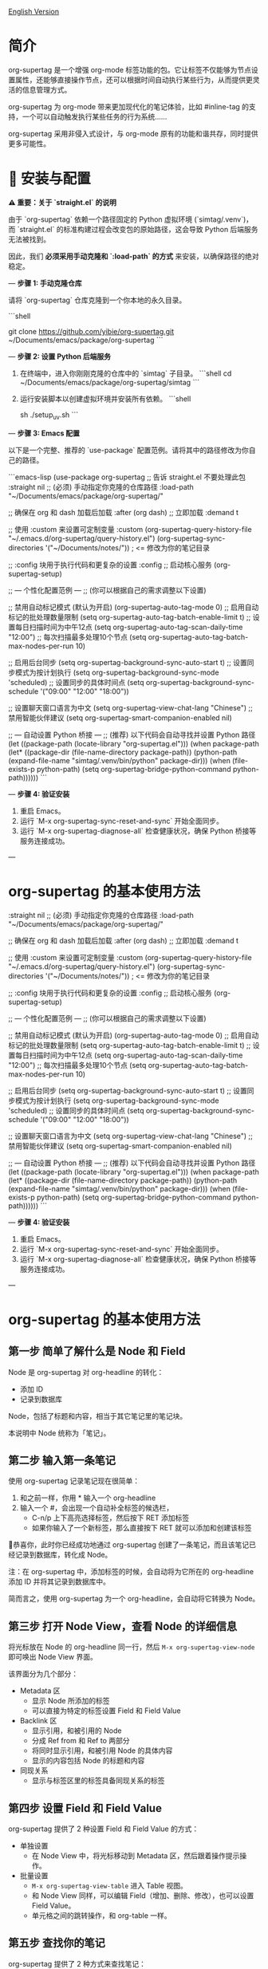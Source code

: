 [[file:README.org][English Version]]

* 简介

org-supertag 是一个增强 org-mode 标签功能的包。它让标签不仅能够为节点设置属性，还能够直接操作节点，还可以根据时间自动执行某些行为，从而提供更灵活的信息管理方式。

org-supertag 为 org-mode 带来更加现代化的笔记体验，比如 #inline-tag 的支持，一个可以自动触发执行某些任务的行为系统……

org-supertag 采用非侵入式设计，与 org-mode 原有的功能和谐共存，同时提供更多可能性。

* 🚀 安装与配置

**⚠️ 重要：关于 `straight.el` 的说明**

由于 `org-supertag` 依赖一个路径固定的 Python 虚拟环境 (`simtag/.venv`)，而 `straight.el` 的标准构建过程会改变包的原始路径，这会导致 Python 后端服务无法被找到。

因此，我们 **必须采用手动克隆和 `:load-path` 的方式** 来安装，以确保路径的绝对稳定。

---
**步骤 1: 手动克隆仓库**

请将 `org-supertag` 仓库克隆到一个你本地的永久目录。

```shell
# 你可以选择任何你喜欢的路径，例如 ~/Documents/emacs/packages/
git clone https://github.com/yibie/org-supertag.git ~/Documents/emacs/package/org-supertag
```

---
**步骤 2: 设置 Python 后端服务**

1.  在终端中，进入你刚刚克隆的仓库中的 `simtag` 子目录。
    ```shell
    cd ~/Documents/emacs/package/org-supertag/simtag
    ```

2.  运行安装脚本以创建虚拟环境并安装所有依赖。
    ```shell
    # 推荐使用 uv (更快)
    sh ./setup_uv.sh
    ```

---
**步骤 3: Emacs 配置**

以下是一个完整、推荐的 `use-package` 配置范例。请将其中的路径修改为你自己的路径。

```emacs-lisp
(use-package org-supertag
  ;; 告诉 straight.el 不要处理此包
  :straight nil
  ;; (必须) 手动指定你克隆的仓库路径
  :load-path "~/Documents/emacs/package/org-supertag/"

  ;; 确保在 org 和 dash 加载后加载
  :after (org dash)
  ;; 立即加载
  :demand t

  ;; 使用 :custom 来设置可定制变量
  :custom
  (org-supertag-query-history-file "~/.emacs.d/org-supertag/query-history.el")
  (org-supertag-sync-directories '("~/Documents/notes/")) ; <= 修改为你的笔记目录

  ;; :config 块用于执行代码和更复杂的设置
  :config
  ;; 启动核心服务
  (org-supertag-setup)

  ;; --- 个性化配置范例 ---
  ;; (你可以根据自己的需求调整以下设置)

  ;; 禁用自动标记模式 (默认为开启)
  (org-supertag-auto-tag-mode 0)
  ;; 启用自动标记的批处理数量限制
  (setq org-supertag-auto-tag-batch-enable-limit t)
  ;; 设置每日扫描时间为中午12点
  (setq org-supertag-auto-tag-scan-daily-time "12:00")
  ;; 每次扫描最多处理10个节点
  (setq org-supertag-auto-tag-batch-max-nodes-per-run 10)

  ;; 启用后台同步
  (setq org-supertag-background-sync-auto-start t)
  ;; 设置同步模式为按计划执行
  (setq org-supertag-background-sync-mode 'scheduled)
  ;; 设置同步的具体时间点
  (setq org-supertag-background-sync-schedule '("09:00" "12:00" "18:00"))

  ;; 设置聊天窗口语言为中文
  (setq org-supertag-view-chat-lang "Chinese")
  ;; 禁用智能伙伴建议
  (setq org-supertag-smart-companion-enabled nil)

  ;; --- 自动设置 Python 桥接 ---
  ;; (推荐) 以下代码会自动寻找并设置 Python 路径
  (let ((package-path (locate-library "org-supertag.el")))
    (when package-path
      (let* ((package-dir (file-name-directory package-path))
             (python-path (expand-file-name "simtag/.venv/bin/python" package-dir)))
        (when (file-exists-p python-path)
          (setq org-supertag-bridge-python-command python-path))))))
```

---
**步骤 4: 验证安装**

1.  重启 Emacs。
2.  运行 `M-x org-supertag-sync-reset-and-sync` 开始全面同步。
3.  运行 `M-x org-supertag-diagnose-all` 检查健康状况，确保 Python 桥接等服务连接成功。

---
* org-supertag 的基本使用方法
  :straight nil
  ;; (必须) 手动指定你克隆的仓库路径
  :load-path "~/Documents/emacs/package/org-supertag/"

  ;; 确保在 org 和 dash 加载后加载
  :after (org dash)
  ;; 立即加载
  :demand t

  ;; 使用 :custom 来设置可定制变量
  :custom
  (org-supertag-query-history-file "~/.emacs.d/org-supertag/query-history.el")
  (org-supertag-sync-directories '("~/Documents/notes/")) ; <= 修改为你的笔记目录

  ;; :config 块用于执行代码和更复杂的设置
  :config
  ;; 启动核心服务
  (org-supertag-setup)

  ;; --- 个性化配置范例 ---
  ;; (你可以根据自己的需求调整以下设置)

  ;; 禁用自动标记模式 (默认为开启)
  (org-supertag-auto-tag-mode 0)
  ;; 启用自动标记的批处理数量限制
  (setq org-supertag-auto-tag-batch-enable-limit t)
  ;; 设置每日扫描时间为中午12点
  (setq org-supertag-auto-tag-scan-daily-time "12:00")
  ;; 每次扫描最多处理10个节点
  (setq org-supertag-auto-tag-batch-max-nodes-per-run 10)

  ;; 启用后台同步
  (setq org-supertag-background-sync-auto-start t)
  ;; 设置同步模式为按计划执行
  (setq org-supertag-background-sync-mode 'scheduled)
  ;; 设置同步的具体时间点
  (setq org-supertag-background-sync-schedule '("09:00" "12:00" "18:00"))

  ;; 设置聊天窗口语言为中文
  (setq org-supertag-view-chat-lang "Chinese")
  ;; 禁用智能伙伴建议
  (setq org-supertag-smart-companion-enabled nil)

  ;; --- 自动设置 Python 桥接 ---
  ;; (推荐) 以下代码会自动寻找并设置 Python 路径
  (let ((package-path (locate-library "org-supertag.el")))
    (when package-path
      (let* ((package-dir (file-name-directory package-path))
             (python-path (expand-file-name "simtag/.venv/bin/python" package-dir)))
        (when (file-exists-p python-path)
          (setq org-supertag-bridge-python-command python-path))))))
```

---
**步骤 4: 验证安装**

1.  重启 Emacs。
2.  运行 `M-x org-supertag-sync-reset-and-sync` 开始全面同步。
3.  运行 `M-x org-supertag-diagnose-all` 检查健康状况，确保 Python 桥接等服务连接成功。

---
* org-supertag 的基本使用方法
** 第一步 简单了解什么是 Node 和 Field
Node 是 org-supertag 对 org-headline 的转化：
- 添加 ID
- 记录到数据库

Node，包括了标题和内容，相当于其它笔记里的笔记块。

本说明中 Node 统称为「笔记」。
** 第二步 输入第一条笔记

使用 org-supertag 记录笔记现在很简单：

1. 和之前一样，你用 * 输入一个 org-headline
2. 输入一个 #，会出现一个自动补全标签的候选栏，
   - C-n/p 上下高亮选择标签，然后按下 RET 添加标签
   - 如果你输入了一个新标签，那么直接按下 RET 就可以添加和创建该标签

🎉恭喜你，此时你已经成功地通过 org-supertag 创建了一条笔记，而且该笔记已经记录到数据库，转化成 Node。

注：在 org-supertag 中，添加标签的时候，会自动将为它所在的 org-headline 添加 ID 并将其记录到数据库中。

简而言之，使用 org-supertag 为一个 org-headline，会自动将它转换为 Node。

** 第三步 打开 Node View，查看 Node 的详细信息

将光标放在 Node 的 org-headline 同一行，然后 ~M-x org-supertag-view-node~ 即可唤出 Node View 界面。

该界面分为几个部分：
- Metadata 区
  - 显示 Node 所添加的标签
  - 可以直接为特定的标签设置 Field 和 Field Value
- Backlink 区
  - 显示引用，和被引用的 Node
  - 分成 Ref from 和 Ref to 两部分
  - 将同时显示引用，和被引用 Node 的具体内容
  - 显示的内容包括 Node 的标题和内容
- 同现关系
  - 显示与标签区里的标签具备同现关系的标签
    
** 第四步 设置 Field 和 Field Value

org-supertag 提供了 2 种设置 Field 和 Field Value 的方式：

- 单独设置
  - 在 Node View 中，将光标移动到 Metadata 区，然后跟着操作提示操作。

- 批量设置
  - ~M-x org-supertag-view-table~ 进入 Table 视图。
  - 和 Node View 同样，可以编辑 Field（增加、删除、修改），也可以设置 Field Value。
  - 单元格之间的跳转操作，和 org-table 一样。

** 第五步 查找你的笔记

org-supertag 提供了 2 种方式来查找笔记： 

~M-x org-supertag-node-find~
- 将在 minibuffer 直接显示一个候选栏
- 在所选择的笔记上按下 RET 则直接跳转到该笔记所在的具体位置

~M-x org-supertag-query~
- 在 minibuffer 输入你要检索的关键词
  - org-supertag 会记录你使用过的关键词，方便你重复使用
  - 支持多个关键词检索，关键词之间需要使用空格隔开
- ~org-supertag-query~ 的检索范围：
  - org-headlines, tags, 以及 field values

*** S-expression 查询引擎
org-supertag 现在支持通过 Org Babel 块进行强大的 S-expression 查询，提供高级过滤和动态表格输出功能。

**** 基本用法
创建一个语言为 `org-supertag-query` 的源代码块：

#+begin_src org-supertag-query :results raw
(tag "project")
#+end_src

**** 查询操作符
- **标签查询**: `(tag "TAG_NAME")` - 查找具有特定标签的节点
- **字段查询**: `(field "FIELD_NAME" "VALUE")` - 查找具有特定字段值的节点
- **逻辑操作符**: 
  - `(and QUERY1 QUERY2)` - 两个条件都必须为真
  - `(or QUERY1 QUERY2)` - 任一条件为真即可
  - `(not QUERY)` - 排除匹配查询的节点
- **基于时间的查询**:
  - `(after "DATE")` - 在指定日期之后创建的节点
  - `(before "DATE")` - 在指定日期之前创建的节点
  - `(between "START_DATE" "END_DATE")` - 在两个日期之间创建的节点
  - 日期格式支持绝对日期 ("2024-01-01") 和相对日期 ("-7d", "+1m", "now")

**** 动态表格输出
查询结果以动态 Org 表格形式显示：
- 第一列：可点击的节点链接（节点标题）
- 第二列：关联的标签
- 附加列：为查询中指定的字段动态添加

**** 交互式查询块插入
使用 `M-x org-supertag-insert-query-block` 在当前位置快速插入预格式化的查询块。

**** 查询示例
#+begin_src org-supertag-query :results raw
;; 查找所有状态为 "On-going" 的项目节点
(and (tag "project") (field "Status" "On-going"))

;; 查找最近 7 天创建的节点
(after "-7d")

;; 查找具有 "project" 标签但状态不是 "Canceled" 的节点
(and (tag "project") (not (field "Status" "Canceled")))
#+end_src

** 第六步 移动你的笔记
~M-x org-supertag-node-move~
- 首先在 minibuffer 里选择目标文件
- 然后选择该笔记的移动位置
- 按下 RET 确认

~org-supertag-node-move~ 可以批量移动多个笔记，只需要高亮多个笔记，然后执行该命令即可。

** 第七步 与知识库对话
~M-x org-supertag-view-chat-open~

- 启动对话界面之后，直接输入关键字，LLM 将根据 RAG 返回的信息进行回复
- 默认对话，相当于一个 RAG 检索结果
  - 展开 Context 里面是 RAG 所返回的结果
- **增强的命令系统**：多种使用命令的方式：
  - **直接命令选择**：`C-c /` 显示命令菜单并选择
  - **智能斜杠**：`/` 插入斜杠并可选择显示命令菜单
  - **命令帮助**：`C-c C-h` 查看所有可用命令
- **智能命令模式**：命令可以带参数立即执行
  - `/bs 微软` → 切换到 bs 模式并立即执行，将"微软"作为输入
  - 后续对话保持在选定模式，直到使用 `/default` 切换
- 输入 /commands 看当前有什么命令
  - 直接输入命令，将进入对应的对话模式
- 输入 /define 可以自定义对话模式
  - **支持多种格式**：
    - `/define name "prompt content"`
    - `/define name`（空提示）
    - `/define "name" "prompt"`（双引号格式）
  - 语法验证和有用的错误消息

* org-supertag 的重要工作机制
** 标签的 Extend 机制
~M-x org-supertag-tag-set-extends~

我们总能碰上很多标签，它们之间存在一些共性，典型例子如形式不同的人际关系：同事、朋友、合作伙伴、供应商等等。他们应当用不同的标签标记，然而，Field 里面的信息则存在很强的共性。

它们可能都需要设置如下属性：

```
- 联系方式
- 公司
- 职位
- 生日
- 备注
```

然而，如果每次都要手动设置这些 Field，那将是一件非常麻烦的事情。所以，在 org-supertag 4.2.0 版本中，我们引入了标签的 Extend 机制。让一个标签，可以从另外一个标签中继承 Field。

举个例子：定义 #person 标签拥有 Name 和 Email 字段。当 #student 标签 Extend #person 时，#student 自动获得 Name 和 Email 字段，同时可以定义自己特有的 StudentID 字段。这样，一个 #student 节点就同时拥有 Name, Email, 和 StudentID。

** 多种视图，多种用法
*** Discovery View 
~M-x org-supertag-view-discover~

- 提供基于标签的发现机制，在浏览知识库的时候，提供探索感
- 可添加多个标签作为过滤条件
- 可动态添加、删除过滤条件

[[./picture/figure13.gif]]

*** Kanaban View
~M-x org-supertag-view-kanban~

- 按照一个标签的 Field 和 Field Value 自动生成一个多列视图，与 Trello 类似
- 笔记以卡片的方式呈现
- 移动卡片：可以直接在卡片上按下 h/l 左右移动卡片，或 RET 修改对应的 Field Value

⚠️暂时还只能按照一个标签中的一个 Field 生成列
⚠️由于是通过字符生成边框，因此如果列太多，超过了当前 Emacs 窗体的宽度，会破坏样式。我不知道如何解决这个问题，如果有人有经验，可以教教我吗？谢谢🙏。

*** Table View
上文已经提到，这里不再赘述。
*** Column View
~M-x org-supertag-view-column~

- 同时比较不同标签组合下的节点，直观分析差异
- 动态添加或删除比较列，满足多样化需求
- 支持向列中添加额外标签，深化比较维度
- 全键盘支持

[[./picture/figure15.gif]]

** 高级查询功能

org-supertag 提供强大的查询功能，超越简单的关键词搜索，支持复杂的数据过滤和分析。

*** S-expression 查询引擎
S-expression 查询引擎允许您使用类似 Lisp 的语法创建复杂查询：

**** 复杂查询示例
#+begin_src org-supertag-query :results raw
;; 查找所有未完成的高优先级项目
(and (tag "project") 
     (field "Priority" "High") 
     (not (field "Status" "Completed")))

;; 查找最近一个月创建的具有特定标签的节点
(and (after "-1m") 
     (or (tag "research") (tag "development")))

;; 查找具有多个字段条件的节点
(and (field "Department" "Engineering")
     (field "Status" "Active")
     (before "2024-12-31"))
#+end_src

**** 增强的交互查询上下文
交互查询界面现在提供更智能的上下文片段：
- 当关键词匹配字段名称或值时，上下文显示 `Field [FIELD_NAME]: FIELD_VALUE`
- 这优先显示相关字段信息而不是一般内容片段
- 使您更容易理解为什么节点匹配您的搜索条件

*** 查询历史和可重用性
- 查询历史自动保存并可重用
- 常用查询在历史中优先显示
- 在同一界面中支持基于关键词和 S-expression 的查询

** 嵌入块（Embed Block）

Org SuperTag 现在支持嵌入块，允许你在 Org 文件中直接包含其他节点或查询结果的内容。此功能提供自动刷新能力和双向同步。

*** 基本用法

嵌入块使用以下语法：

#+begin_embed_node: source_id embed_id
内容将在这里自动生成...
#+end_embed_node

*** 交互命令

当 org-supertag-embed-mode 激活时，你可以使用：

- =C-c C-e n= :: 嵌入节点（显示节点选择列表）
- =C-c C-e s= :: 将嵌入块的更改同步回源节点
- =C-c C-e r= :: 刷新当前缓冲区中的所有嵌入块
- =C-c C-e c= :: 检查源更改并刷新嵌入块
- =C-c C-e l= :: 清理孤立的嵌入条目

*** 自动同步

嵌入块现在支持自动双向同步：

- **嵌入到源**: 当你保存文件时，嵌入块中的更改会自动同步回源节点
- **源到嵌入**: 当你保存源文件时，源节点中的更改会自动刷新嵌入块
- **智能内容合并**: 在更新内容的同时保留源节点结构（PROPERTIES、ID）
- **冲突预防**: 在嵌入操作期间临时禁用自动同步以防止 ID 冲突

*** 高级功能

- **内容边界管理**: 确保嵌入块具有一致的内容边界，防止下一个标题被包含
- **ID 冲突预防**: 全面的过滤系统，防止 ID 冲突和元数据污染
- **调试和恢复工具**: 内置调试功能，用于诊断和修复嵌入块问题
- **数据库管理**: 自动清理孤立条目和强大的错误处理

详细示例和配置请参见 [[./DEMO_EMBED.org][嵌入块演示]]。

** 使用 Behavior 系统，形成自动化的工作流

通过将多个操作整合到一个标签中，*实现一键完成复杂操作*，提高工作效率。

[[./picture/figure6.gif]]

~M-x org-supertag-behavior-attach~ 为当前标签添加行为

~M-x org-supertag-behavior-detach~ 为当前标签解除行为

- 标签触发预设动作，实现自动化
行为系统使标签变得"智能"，*在添加/删除标签时自动触发预设的动作*（如改变样式、设置状态等）。

- 行为可定时、组合、带参数
行为可以定时执行、组合使用、带参数，*使 Org-mode 的工作流程更自动化、更高效*。

- 内置行为库与自定义支持
内置行为库，用户既可以使用预定义的常用行为，也可以创建自定义行为。*模块化设计使行为在不同的 Org 文件之间或用户之间轻松共享、重用和扩展*。

*** 行为系统的高级用法

创建自定义行为，编辑 ~/.emacs.d/org-supertag/org-supertag-custom-behavior.el 文件：

以下是一个示例

#+begin_src emacs-lisp
;; 注册一个名为 "@urgent" 的行为
;; 参数说明:
;;   - @urgent: 行为的名称，用于标识和引用这个行为
;;   - :trigger: 触发条件，:on-add 表示添加标签时触发
;;   - :list: 要执行的动作列表，每个动作都是一个命令字符串
;;   - :style: 标签的显示样式，包含字体和前缀图标设置
(org-supertag-behavior-register "@urgent"                 ;; 注册一个名为 "@urgent" 的行为
  :trigger :on-add                                        ;; 添加标签时触发
  :list '("@todo=TODO"                                    ;; 设置 TODO 状态
         "@priority=A"                                    ;; 设置优先级为 A
         "@deadline=today")                               ;; 设置截止日期为今天
  :style '(:face (:foreground "red" :weight bold)         ;; 设置标签显示为红色加粗
          :prefix "🔥"))                                  ;; 在标签前显示火焰图标
#+end_src

更多用法请参考 [[https://github.com/yibie/org-supertag/wiki/Advance-Usage-%E2%80%90-Behavior-System-Guide][Org‐supertag Advance Usage]]

* 深入了解 org-supertag

* FAQ
** 数据库恢复 - 当出现问题时该怎么办？

如果您遇到org-supertag数据库问题（标签丢失、关系丢失或数据损坏），org-supertag提供了一套完整的恢复工具。

*** 快速恢复

#+begin_src emacs-lisp
;; 加载恢复工具
M-x load-file RET org-supertag-recovery.el RET

;; 启动恢复
M-x org-supertag-recovery-full-suite
#+end_src

*** 恢复选项

恢复套件提供9种不同的恢复选项：

1. *诊断数据库状态* - 分析当前数据库状态
2. *从备份恢复* - 自动查找并从最新备份恢复
3. *重建整个数据库* - 从头重新扫描所有org文件
4. *从节点重建标签定义* - 恢复丢失的标签定义
5. *从链接恢复字段定义* - 重建字段结构
6. *从metadata恢复标签关系* - 恢复标签关联
7. *执行完整恢复流程* - 完整的步骤式恢复
8. *查看恢复状态* - 监控恢复进度
9. *退出* - 退出恢复套件

*** 常见恢复场景

**** 场景 1: 标签全部丢失
#+begin_src
症状: org-supertag-tag-add-tag 无法补全标签
解决: 选择选项 4 "从节点重建标签定义"
#+end_src

**** 场景 2: 字段定义丢失
#+begin_src
症状: 标签存在但字段定义为空
解决: 选择选项 5 "从链接恢复字段定义"
#+end_src

**** 场景 3: 标签关系丢失
#+begin_src
症状: 标签存在但没有共现关系
解决: 选择选项 6 "从metadata恢复标签关系"
#+end_src

**** 场景 4: 数据库完全损坏
#+begin_src
症状: 数据库无法加载或为空
解决: 选择选项 2 "从备份恢复" 或选项 3 "重建整个数据库"
#+end_src

*** 恢复功能特点

- **🔍 智能诊断**: 自动分析数据库状态并提供建议
- **📊 进度跟踪**: 详细的恢复状态和进度监控
- **🔄 安全操作**: 恢复前自动备份
- **⚡ 渐进恢复**: 支持单项恢复和完整重建
- **🛡️ 错误处理**: 完善的错误处理和回滚机制

*** 技术细节
恢复工具可以从多个数据源提取数据：
- *节点数据*: `:tags` 属性中的标签引用
- *链接数据*: `:node-field:` 前缀的字段链接
- *元数据*: `tag-cooccur:` 和 `tag-pmi:` 键值对
- *备份文件*: 自动备份文件检测和恢复

更详细的信息请参考附带的 `RECOVERY_GUIDE.md`。



** 为什么要为标签设置「共现关系」？
当一个标签，与另外一个标签，应用到同一个 Node 上，那么它们之间就存在一种关系，叫「共现」。

「共现」关系是所有标签关系中，最为基础的关系。但它有什么用？

1. 当你在「标签发现视图」时，可以通过共现标签，层层过滤
2. 当你管理「标签关系」时，可以通过「共现关系」，快速找到背后存在关系的标签
3. ......

我觉得「共同出现」是世界上最美妙的一种现象。这让我们在添加标签的时候，自动获得有意义的联系。

以下是 org-supertag 当中的「标签共现机制」：

- 在同一个节点当中，同时添加了 A, B 标签，那么这两个标签之间具备「共现关系」
- 父子节点中，父节点和子节点分别添加了 A, B 标签，但在 org-supertag 的角度，这两个标签同样具备「共现关系」

我觉得这是一个巧妙的设计，这样子可以避免对同一个节点树里的节点，重复添加相同的标签。我试过，相当累！

在 org-supertag 中，标签的贡献关系体现在「视图」中。在 README 里我们已经介绍了几种视图，其中 ~org-supertag-view-discover~ 可以将具备「共现关系」的标签作为过滤条件，用于过滤节点。


* Changelog
详细见 [[./CHANGELOG.org][CHANGELOG]]

- 2025-07-31 4.5.0 released
- 2025-07-30 4.4.0 released
- 2025-07-29 4.3.0 released
- 2025-07-27 4.2.0 released
- 2025-07-21 4.0.0 released 
- 2025-05-24 3.0.2 released
- 2025-04-05 3.0.0 released
- 2025-01-13 2.0.0 released
- 2024-12-31 1.0.0 released
- 2024-12-20 0.0.2 released
- 2024-12-19 0.0.1 released

* Acknowledgments

org-supertag 深深受到 Tana 的影响，尤其是它将「节点视为标签的操作对象」的核心概念，带来很多启发。

org-supertag 也同时深受 ekg 和 org-node 的影响：
- [[https://github.com/ahyatt/ekg/commits/develop/][ekg]] 是我眼中第一个以标签为中心的笔记工具，我曾经用它记了很多天的日记
- [[https://github.com/meedstrom/org-node][org-node]] 对 org-mode 文件的解析和哈希表的应用，深深影响了 org-supertag 的基础工作机制

* 贡献

欢迎贡献！请查看[[file:.github/CONTRIBUTING.org][贡献指南]]。
